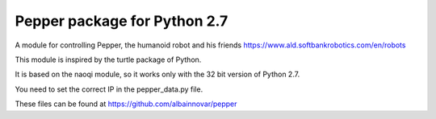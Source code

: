 Pepper package for Python 2.7
==============================

A module for controlling Pepper, the humanoid robot and his friends
https://www.ald.softbankrobotics.com/en/robots

This module is inspired by the turtle package of Python.

It is based on the naoqi module, so it works only with the 32 bit
version of Python 2.7.

You need to set the correct IP in the pepper_data.py file.

These files can be found at
https://github.com/albainnovar/pepper
